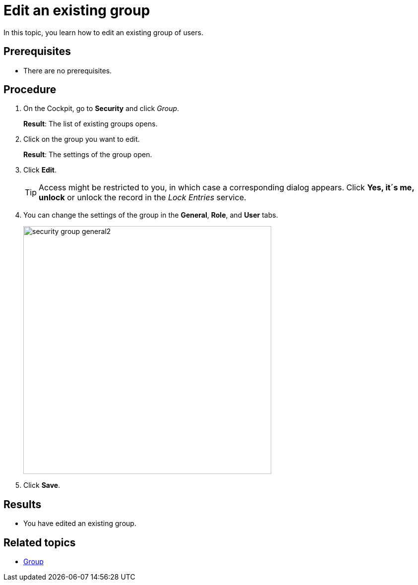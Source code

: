 = Edit an existing group

In this topic, you learn how to edit an existing group of users.

== Prerequisites
* There are no prerequisites.

== Procedure
. On the Cockpit, go to *Security* and click _Group_.
+
*Result*: The list of existing groups opens.
. Click on the group you want to edit.
+
*Result*: The settings of the group open.
. Click *Edit*.
+
TIP: Access might be restricted to you, in which case a corresponding dialog appears. Click *Yes, it´s me, unlock* or unlock the record in the _Lock Entries_ service.
. You can change the settings of the group in the *General*, *Role*, and *User* tabs.
+
image::security-group-general2.png[width=500]
. Click *Save*.

== Results
* You have edited an existing group.

== Related topics
* xref:security-group.adoc[Group]
